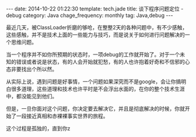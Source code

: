 #+BEGIN_HTML
---
date: 2014-10-22 01:22:30
template: tech.jade
title: 谈下程序问题定位 - debug
category: Java
chage_frequency: monthly
tag: Java,debug
---
#+END_HTML

最近几天，被ClassLoader折磨的够呛，在整整2天的各种问题中，有不少感触，这些感触，并不是技术上面的一些能力与技巧，而是说关于如何进行问题解决的一个思维问题。

当一个程序并不如你所预期的状态时，一项debug的工作就开始了。对于一个未知的错误或者说是状态，有的人会开始就犯愁，有的人也许抱着好奇和不信邪的心态非要找出个所以然。

从实际上说，遇到问题是好事情，一个问题如果深究而不是google，会让你搞明白很多道理，这些道理和技术也许平时是不会浮出水面的，在你的整个技术生涯中，都没能见到他们。

但是，一旦你面对这个问题，你决定要去解决它，并且是彻底解决的时候，你就开始了一段接近真相和赤裸裸事实世界的旅程。

这个过程是孤独的，直到你z
